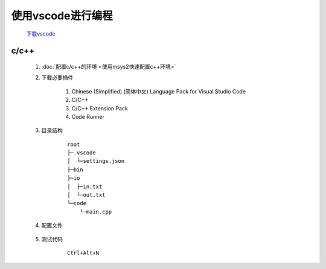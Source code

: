 使用vscode进行编程
=======================

    `下载vscode <https://code.visualstudio.com/Download>`_

c/c++
*******************

    #. :doc:`配置c/c++的环境 <使用msys2快速配置c++环境>` 

    #. 下载必要插件
        
        #. Chinese (Simplified) (简体中文) Language Pack for Visual Studio Code
        
        #. C/C++

        #. C/C++ Extension Pack

        #. Code Runner

    #. 目录结构
        
        ::

            root
            ├─.vscode
            │  └─settings.json
            ├─bin
            ├─io
            │  ├─in.txt
            │  └─out.txt
            └─code
                └─main.cpp

    #. 配置文件

        .. code-block:: json
            :caption: settings.json

            {
            "editor.fontSize": 21, // 编辑器中的字体大小
            "editor.inlayHints.fontSize": 14, // 编辑器中内嵌提示的字体大小
            "editor.formatOnSave": true,
            "editor.formatOnPaste": true, // 保存或者粘贴前自动格式化
            "terminal.integrated.enableMultiLinePasteWarning": "never", // 去除粘贴多行时警告
            "security.workspace.trust.untrustedFiles": "open", //  允许打开不受信任的文件
            "explorer.confirmDelete": false, // 当你在文件资源管理器中删除文件或文件夹时，不会显示确认对话框，直接删除
            "code-runner.saveFileBeforeRun": true, // 运行前自动保存
            "code-runner.preserveFocus": false, // 焦点自动切换到终端
            "code-runner.saveAllFilesBeforeRun": true, // 运行前自动保存所有文件
            "code-runner.runInTerminal": true, // 在terminal中运行
            "code-runner.executorMap": {
                "c": "cd $dir && gcc $fileName -o ../bin/$fileNameWithoutExt && ../bin/$dir$fileNameWithoutExt",
                "cpp": "cd $dir && g++ -std=c++20 $fileName -o ../bin/$fileNameWithoutExt && ../bin/$fileNameWithoutExt",
                // "cpp": "cd $dir && g++ -std=c++20 $fileName -o ../bin/$fileNameWithoutExt && Get-Content '../io/in.txt' | ../bin/$fileNameWithoutExt | Out-File -FilePath '../io/out.txt' -Encoding utf8",
                "python": "cd $dir && set PYTHONIOENCODING=utf8 ;python -u $fullFileName",
            }, // 用于指定如何运行不同语言的代码
            "code-runner.executorMapByFileExtension": {}, // 用于指定如何运行特定文件扩展名的代码
            "clangd.path": "C:/msys64/mingw32/bin/clangd.exe", // clangd路径
            }

    #. 测试代码

        ::

            Ctrl+Alt+N